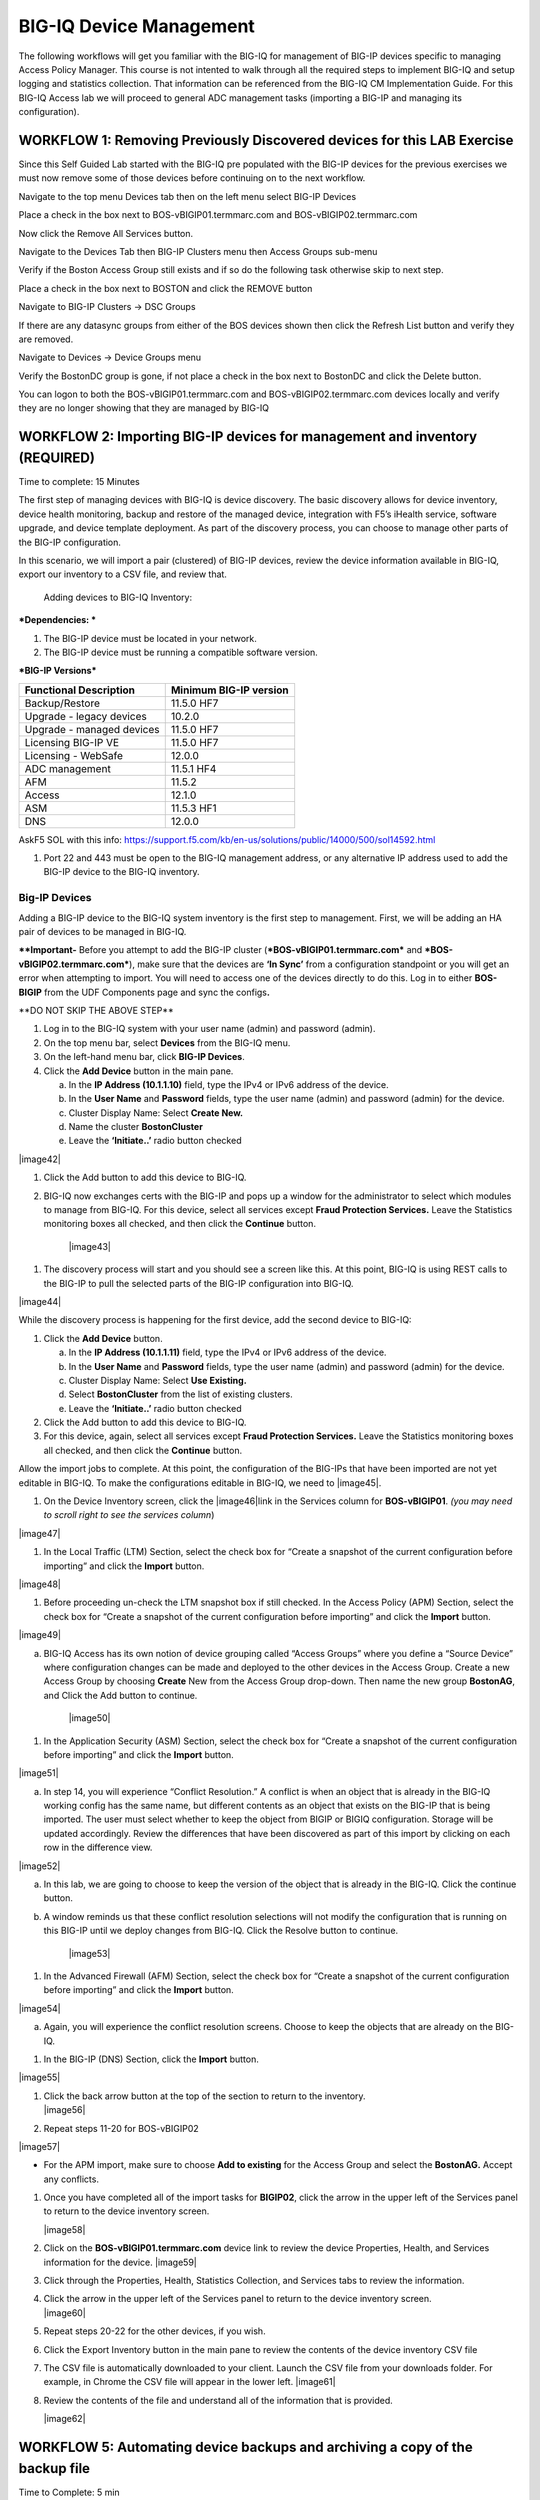 BIG-IQ Device Management
========================

The following workflows will get you familiar with the BIG-IQ for
management of BIG-IP devices specific to managing Access Policy Manager.
This course is not intented to walk through all the required steps to
implement BIG-IQ and setup logging and statistics collection. That
information can be referenced from the BIG-IQ CM Implementation Guide.
For this BIG-IQ Access lab we will proceed to general ADC management
tasks (importing a BIG-IP and managing its configuration).

WORKFLOW 1: Removing Previously Discovered devices for this LAB Exercise 
~~~~~~~~~~~~~~~~~~~~~~~~~~~~~~~~~~~~~~~~~~~~~~~~~~~~~~~~~~~~~~~~~~~~~~~~~

Since this Self Guided Lab started with the BIG-IQ pre populated with
the BIG-IP devices for the previous exercises we must now remove some of
those devices before continuing on to the next workflow.

Navigate to the top menu Devices tab then on the left menu select BIG-IP
Devices

Place a check in the box next to BOS-vBIGIP01.termmarc.com and
BOS-vBIGIP02.termmarc.com

Now click the Remove All Services button.

Navigate to the Devices Tab then BIG-IP Clusters menu then Access Groups
sub-menu

Verify if the Boston Access Group still exists and if so do the
following task otherwise skip to next step.

Place a check in the box next to BOSTON and click the REMOVE button

Navigate to BIG-IP Clusters -> DSC Groups

If there are any datasync groups from either of the BOS devices shown
then click the Refresh List button and verify they are removed.

Navigate to Devices -> Device Groups menu

Verify the BostonDC group is gone, if not place a check in the box next
to BostonDC and click the Delete button.

You can logon to both the BOS-vBIGIP01.termmarc.com and
BOS-vBIGIP02.termmarc.com devices locally and verify they are no longer
showing that they are managed by BIG-IQ

WORKFLOW 2: Importing BIG-IP devices for management and inventory (REQUIRED)
~~~~~~~~~~~~~~~~~~~~~~~~~~~~~~~~~~~~~~~~~~~~~~~~~~~~~~~~~~~~~~~~~~~~~~~~~~~~

Time to complete: 15 Minutes

The first step of managing devices with BIG-IQ is device discovery. The
basic discovery allows for device inventory, device health monitoring,
backup and restore of the managed device, integration with F5’s iHealth
service, software upgrade, and device template deployment. As part of
the discovery process, you can choose to manage other parts of the
BIG-IP configuration.

In this scenario, we will import a pair (clustered) of BIG-IP devices,
review the device information available in BIG-IQ, export our inventory
to a CSV file, and review that.

    Adding devices to BIG-IQ Inventory:

***Dependencies: ***

1. The BIG-IP device must be located in your network.

2. The BIG-IP device must be running a compatible software version.

***BIG-IP Versions***

+------------------------------+------------------------------+
| **Functional Description**   | **Minimum BIG-IP version**   |
+==============================+==============================+
| Backup/Restore               | 11.5.0 HF7                   |
+------------------------------+------------------------------+
| Upgrade - legacy devices     | 10.2.0                       |
+------------------------------+------------------------------+
| Upgrade - managed devices    | 11.5.0 HF7                   |
+------------------------------+------------------------------+
| Licensing BIG-IP VE          | 11.5.0 HF7                   |
+------------------------------+------------------------------+
| Licensing - WebSafe          | 12.0.0                       |
+------------------------------+------------------------------+
| ADC management               | 11.5.1 HF4                   |
+------------------------------+------------------------------+
| AFM                          | 11.5.2                       |
+------------------------------+------------------------------+
| Access                       | 12.1.0                       |
+------------------------------+------------------------------+
| ASM                          | 11.5.3 HF1                   |
+------------------------------+------------------------------+
| DNS                          | 12.0.0                       |
+------------------------------+------------------------------+

 

AskF5 SOL with this info:
https://support.f5.com/kb/en-us/solutions/public/14000/500/sol14592.html

1. Port 22 and 443 must be open to the BIG-IQ management address, or any
   alternative IP address used to add the BIG-IP device to the BIG-IQ
   inventory.

Big-IP Devices
^^^^^^^^^^^^^^

Adding a BIG-IP device to the BIG-IQ system inventory is the first step
to management. First, we will be adding an HA pair of devices to be
managed in BIG-IQ.

**\*\*Important-** Before you attempt to add the BIG-IP cluster
(***BOS-vBIGIP01.termmarc.com*** and ***BOS-vBIGIP02.termmarc.com***),
make sure that the devices are **‘In Sync’** from a configuration
standpoint or you will get an error when attempting to import. You will
need to access one of the devices directly to do this. Log in to either
**BOS-BIGIP** from the UDF Components page and sync the configs\ **.**

\*\*DO NOT SKIP THE ABOVE STEP\*\*

1. Log in to the BIG-IQ system with your user name (admin) and password
   (admin).

2. On the top menu bar, select **Devices** from the BIG-IQ menu.

3. On the left-hand menu bar, click **BIG-IP Devices**.

4. Click the **Add Device** button in the main pane.

   a. In the **IP Address (10.1.1.10)** field, type the IPv4 or IPv6
      address of the device.

   b. In the **User Name** and **Password** fields, type the user name
      (admin) and password (admin) for the device.

   c. Cluster Display Name: Select **Create New.**

   d. Name the cluster **BostonCluster**

   e. Leave the **‘Initiate..’** radio button checked

|image42|

1. Click the Add button to add this device to BIG-IQ.

2. BIG-IQ now exchanges certs with the BIG-IP and pops up a window for
   the administrator to select which modules to manage from BIG-IQ. For
   this device, select all services except **Fraud Protection
   Services.** Leave the Statistics monitoring boxes all checked, and
   then click the **Continue** button.

    |image43|

1. The discovery process will start and you should see a screen like
   this. At this point, BIG-IQ is using REST calls to the BIG-IP to pull
   the selected parts of the BIG-IP configuration into BIG-IQ.

|image44|

While the discovery process is happening for the first device, add the
second device to BIG-IQ:

1. Click the **Add Device** button.

   a. In the **IP Address (10.1.1.11)** field, type the IPv4 or IPv6
      address of the device.

   b. In the **User Name** and **Password** fields, type the user name
      (admin) and password (admin) for the device.

   c. Cluster Display Name: Select **Use Existing.**

   d. Select **BostonCluster** from the list of existing clusters.

   e. Leave the **‘Initiate..’** radio button checked

2. Click the Add button to add this device to BIG-IQ.

3. For this device, again, select all services except **Fraud Protection
   Services.** Leave the Statistics monitoring boxes all checked, and
   then click the **Continue** button.

Allow the import jobs to complete. At this point, the configuration of
the BIG-IPs that have been imported are not yet editable in BIG-IQ. To
make the configurations editable in BIG-IQ, we need to |image45|.

1. On the Device Inventory screen, click the |image46|\ link in the
   Services column for **BOS-vBIGIP01**. *(you may need to scroll right
   to see the services column*)

|image47|

1. In the Local Traffic (LTM) Section, select the check box for “Create
   a snapshot of the current configuration before importing” and click
   the **Import** button.

|image48|

1. Before proceeding un-check the LTM snapshot box if still checked. In
   the Access Policy (APM) Section, select the check box for “Create a
   snapshot of the current configuration before importing” and click the
   **Import** button.

|image49|

a. BIG-IQ Access has its own notion of device grouping called “Access
   Groups” where you define a “Source Device” where configuration
   changes can be made and deployed to the other devices in the Access
   Group. Create a new Access Group by choosing **Create** New from the
   Access Group drop-down. Then name the new group **BostonAG**, and
   Click the Add button to continue.

    |image50|

1. In the Application Security (ASM) Section, select the check box for
   “Create a snapshot of the current configuration before importing” and
   click the **Import** button.

|image51|

a. In step 14, you will experience “Conflict Resolution.” A conflict is
   when an object that is already in the BIG-IQ working config has the
   same name, but different contents as an object that exists on the
   BIG-IP that is being imported. The user must select whether to keep
   the object from BIGIP or BIGIQ configuration. Storage will be updated
   accordingly. Review the differences that have been discovered as part
   of this import by clicking on each row in the difference view.

|image52|

a. In this lab, we are going to choose to keep the version of the object
   that is already in the BIG-IQ. Click the continue button.

b. A window reminds us that these conflict resolution selections will
   not modify the configuration that is running on this BIG-IP until we
   deploy changes from BIG-IQ. Click the Resolve button to continue.

    |image53|

1. In the Advanced Firewall (AFM) Section, select the check box for
   “Create a snapshot of the current configuration before importing” and
   click the **Import** button.

|image54|

a. Again, you will experience the conflict resolution screens. Choose to
   keep the objects that are already on the BIG-IQ.

1. In the BIG-IP (DNS) Section, click the **Import** button.

|image55|

1. | Click the back arrow button at the top of the section to return to
     the inventory.
   | |image56|

2. Repeat steps 11-20 for BOS-vBIGIP02

|image57|

-  For the APM import, make sure to choose **Add to existing** for the
   Access Group and select the **BostonAG.** Accept any conflicts.

1. Once you have completed all of the import tasks for **BIGIP02**,
   click the arrow in the upper left of the Services panel to return to
   the device inventory screen.

   |image58|

2. Click on the **BOS-vBIGIP01.termmarc.com** device link to review the
   device Properties, Health, and Services information for the device.
   |image59|

3. Click through the Properties, Health, Statistics Collection, and
   Services tabs to review the information.

4. | Click the arrow in the upper left of the Services panel to return
     to the device inventory screen.
   | |image60|

5. Repeat steps 20-22 for the other devices, if you wish.

6. Click the Export Inventory button in the main pane to review the
   contents of the device inventory CSV file

7. The CSV file is automatically downloaded to your client. Launch the
   CSV file from your downloads folder. For example, in Chrome the CSV
   file will appear in the lower left. |image61|

8. Review the contents of the file and understand all of the information
   that is provided.

   |image62|

WORKFLOW 5: Automating device backups and archiving a copy of the backup file 
~~~~~~~~~~~~~~~~~~~~~~~~~~~~~~~~~~~~~~~~~~~~~~~~~~~~~~~~~~~~~~~~~~~~~~~~~~~~~~

Time to Complete: 5 min

BIG-IQ provides the ability to backup individual or groups of managed
devices on an ad-hoc or a scheduled basis. The admin can decide how long
to retain the backups on BIG-IQ and has the option of archiving a copy
of the UCS backup off to an external device for DR or deeper storage
purposes.

In this scenario, we are going to create a group of all of the devices
in our Boston data center and schedule a nightly backup that archives a
copy off to our archive for DR purposes.

First, we need to create the group for our backup schedule to reference.
We have two options in BIG-IQ: static groups, where devices are added
and removed manually and dynamic groups, where devices are selected from
a source group based on filter criteria. In this lab setup, the devices
have BOS in the name to indicate that they are in the Boston data
center. This makes the dynamic group the logical choice.

1. On the top menu bar, select **Devices** from the BIG-IQ menu.

2. Click **Device Groups** in the left-hand menu

3. Click **Create** in the main pane

4. | Complete the settings to create the group.
   | Name: **BostonDCGroup**
   | Group Type: **Dynamic**
   | Parent Group: **Root (All BIG-IP Devices)**
   | Search Filter: **BOS**
   | |image63|

5. Click the **Save & Close** button to save the group.

Now, we can create our backup schedule that references this dynamic
group.

1. Click on the **Back Up & Restore** on the left-hand menu

2. Click on **Backup Schedules**

   |image64|

3. Click the **Create** button in the main pane

4. | Fill out the Backup Schedule
   | Name: **BostonNightly**
   | Local Retention Policy: **Delete local backup copy 3 days after
     creation**
   | Backup Frequency: **Daily**
   | Start Time 00:00 Eastern Standard Time

   Under Devices, select the **Groups** radio button

   | Select from the drop-down **BostonDCGroup**
   | Archive: **Store Archive Copy of Backup**
   | Location: **SCP**
   | IP Address: **10.1.10.80**
   | User name: f5
   | Password: default
   | Directory: /home/f5

|image65|

|image66|

1. Click **Save & Close** to save the scheduled backup job.

WORKFLOW 6: Uploading QKviews to iHealth for a support case
~~~~~~~~~~~~~~~~~~~~~~~~~~~~~~~~~~~~~~~~~~~~~~~~~~~~~~~~~~~

Time to Complete: 10 min

BIG-IQ can now push qkviews from managed devices to ihealth.f5.com and
provide a report of heuristic hits based on the qkview. These qkview
uploads can be performed ad-hoc or as part of a F5 support case. If a
support case is specified in the upload job, the qkview(s) will
automatically be associated/linked to the support case.

1. Navigate to **Monitoring** on the top menu bar and then to
   **REPORTS-> Device-> iHealth** -> **Configuration** on the left-hand
   menu\ **.**

   |image67|

2. | Add Credentials to be used for the qkview upload and report
     retrieval. Click the Add button under Credentials.
   | |image68|

3. | Fill in the credentials that you used to access
     https://ihealth.f5.com :
   | Name: **Give the credentials a name to be referenced in BIG-IQ**
   | Username: **<Username you use to access iHealth.f5.com>**
   | Password: **<Password you use to access iHealth.f5.com**>

4. | Click the Test button to validate that your credentials work.
   | |image69|

5. Click the **Save & Close** button in the lower right.

6. | Click the **Tasks** button in the BIG-IQ iHealth menu.
   | |image70|

7. | Click the **QKView Upload** button to select which devices we need
     to upload QkViews from:
   | |image71|

8. | Fill in the fields to upload the QkViews to iHealth.
   | Name: **QKViewUpload5346** (append the last 4 digits of your cell
     number to make this request unique)
   | Credentials: **<Select the credentials you just stored in step 5>**
   | Devices: Select **ip-10-1-1-7.us-west-2.compute.internal**

|image72|

1. Click the **Save & Close** button in the lower right. The task will
   be started immediately.

   \*Note that you can also schedule QKview uploads on a regular basis
   using the **QKView Upload Schedules** on the left menu bar

2. | Click on the name of you upload job to get more details
   | |image73|

3. Observe the progress of the Qkview creation, retrieval, upload,
   processing, and reporting. This operation can take some time, so you
   may want to move on to the next exercise and come back.

4. | Once a job reaches the Finished status, click on the Reports menu
     to review the report.
   | |image74|

5. | Select the report you just created and click the **Open** hyperlink
     under the Report Column
   | |image75|

6. You can also run the Upgrade Advisor from the BIG-IQ if you are
   running an older version of code. Select **Upgrade Advisor Reports**
   from the left-hand menu bar and then click the **Create** button in
   the main window pane.

7. Give your Upgrade Advisor Task a name and select the **ip-10-1-1-7**
   device. Choose your Target Version and then **Save & Close**

8. Click on the **Upgrade Advisor Reports** on the left-hand menu bar
   and your new report should show up shortly. You can see the status of
   the report generation by clicking **Tasks** on the left-hand
   menu-bar. Click on the **Target Software Version** column to view
   your results.

Now is a good time to circle back and see if any statistics have been
created for our BIG-IP inventory.

Navigate to the monitoring dashboards to validate that statistics are being collected and displayed for the BIG-IP devices.
^^^^^^^^^^^^^^^^^^^^^^^^^^^^^^^^^^^^^^^^^^^^^^^^^^^^^^^^^^^^^^^^^^^^^^^^^^^^^^^^^^^^^^^^^^^^^^^^^^^^^^^^^^^^^^^^^^^^^^^^^^^

-  Navigate to **MonitoringDashboards** **Device** **Health** to verify
   that the graphs are populated.

   |image76|

-  We are going to move on to other parts of the lab while we collect
   some stats and then we will circle back when we have more data to
work with.
